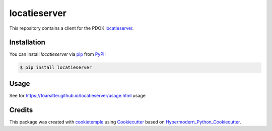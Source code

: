 locatieserver
===========================

|PyPI| |Python Version| |License| |Build| |Tests| |Codecov| |pre-commit| |Black|

.. |PyPI| image:: https://img.shields.io/pypi/v/locatieserver.svg
   :target: https://pypi.org/project/locatieserver/
   :alt: PyPI
.. |Python Version| image:: https://img.shields.io/pypi/pyversions/locatieserver
   :target: https://pypi.org/project/locatieserver
   :alt: Python Version
.. |License| image:: https://img.shields.io/github/license/foarsitter/locatieserver
   :target: https://opensource.org/licenses/MIT
   :alt: License
.. |Read the Docs| image:: https://img.shields.io/readthedocs/locatieserver/latest.svg?label=Read%20the%20Docs
   :target: https://locatieserver.readthedocs.io/
   :alt: Read the documentation at https://locatieserver.readthedocs.io/
.. |Build| image:: https://github.com/foarsitter/locatieserver/workflows/Build%20locatieserver%20Package/badge.svg
   :target: https://github.com/foarsitter/locatieserver/actions?workflow=Package
   :alt: Build Package Status
.. |Tests| image:: https://github.com/foarsitter/locatieserver/workflows/Run%20locatieserver%20Tests/badge.svg
   :target: https://github.com/foarsitter/locatieserver/actions?workflow=Tests
   :alt: Run Tests Status
.. |Codecov| image:: https://codecov.io/gh/foarsitter/locatieserver/branch/master/graph/badge.svg
   :target: https://codecov.io/gh/foarsitter/locatieserver
   :alt: Codecov
.. |pre-commit| image:: https://img.shields.io/badge/pre--commit-enabled-brightgreen?logo=pre-commit&logoColor=white
   :target: https://github.com/pre-commit/pre-commit
   :alt: pre-commit
.. |Black| image:: https://img.shields.io/badge/code%20style-black-000000.svg
   :target: https://github.com/psf/black
   :alt: Black

This repository contains a client for the PDOK locatieserver_.

.. _locatieserver: https://foarsitter.github.io/locatieserver/readme.html


Installation
------------

You can install *locatieserver* via pip_ from PyPI_:

.. code:: console

   $ pip install locatieserver


Usage
-----

See for https://foarsitter.github.io/locatieserver/usage.html usage



Credits
-------

This package was created with cookietemple_ using Cookiecutter_ based on Hypermodern_Python_Cookiecutter_.

.. _cookietemple: https://cookietemple.com
.. _Cookiecutter: https://github.com/audreyr/cookiecutter
.. _PyPI: https://pypi.org/
.. _Hypermodern_Python_Cookiecutter: https://github.com/cjolowicz/cookiecutter-hypermodern-python
.. _pip: https://pip.pypa.io/
.. _Usage: https://locatieserver.readthedocs.io/en/latest/usage.html
